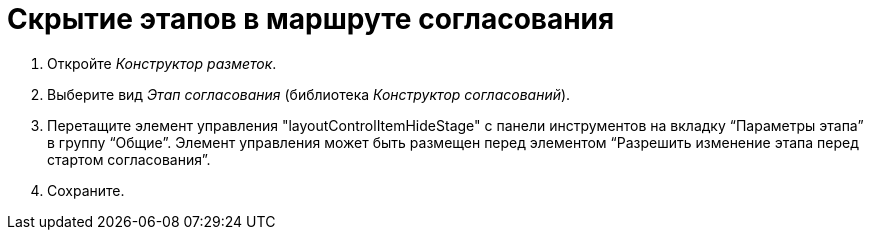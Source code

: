 = Скрытие этапов в маршруте согласования

. Откройте _Конструктор разметок_.
. Выберите вид _Этап согласования_ (библиотека _Конструктор согласований_).
. Перетащите элемент управления "layoutControlItemHideStage" с панели инструментов на вкладку “Параметры этапа” в группу “Общие”. Элемент управления может быть размещен перед элементом “Разрешить изменение этапа перед стартом согласования”.
. Сохраните.